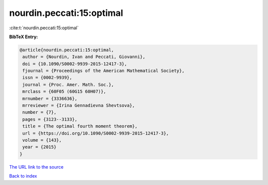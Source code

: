 nourdin.peccati:15:optimal
==========================

:cite:t:`nourdin.peccati:15:optimal`

**BibTeX Entry:**

.. code-block:: bibtex

   @article{nourdin.peccati:15:optimal,
    author = {Nourdin, Ivan and Peccati, Giovanni},
    doi = {10.1090/S0002-9939-2015-12417-3},
    fjournal = {Proceedings of the American Mathematical Society},
    issn = {0002-9939},
    journal = {Proc. Amer. Math. Soc.},
    mrclass = {60F05 (60G15 60H07)},
    mrnumber = {3336636},
    mrreviewer = {Irina Gennadievna Shevtsova},
    number = {7},
    pages = {3123--3133},
    title = {The optimal fourth moment theorem},
    url = {https://doi.org/10.1090/S0002-9939-2015-12417-3},
    volume = {143},
    year = {2015}
   }
`The URL link to the source <ttps://doi.org/10.1090/S0002-9939-2015-12417-3}>`_


`Back to index <../By-Cite-Keys.html>`_
